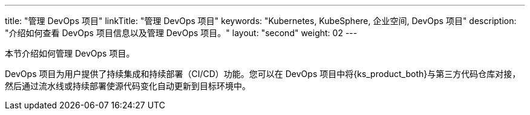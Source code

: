 ---
title: "管理 DevOps 项目"
linkTitle: "管理 DevOps 项目"
keywords: "Kubernetes, KubeSphere, 企业空间, DevOps 项目"
description: "介绍如何查看 DevOps 项目信息以及管理 DevOps 项目。"
layout: "second"
weight: 02
---



本节介绍如何管理 DevOps 项目。

DevOps 项目为用户提供了持续集成和持续部署（CI/CD）功能。您可以在 DevOps 项目中将{ks_product_both}与第三方代码仓库对接，然后通过流水线或持续部署使源代码变化自动更新到目标环境中。

